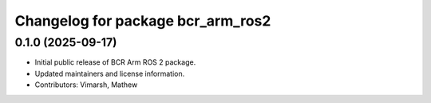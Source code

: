 ^^^^^^^^^^^^^^^^^^^^^^^^^^^^^^^^^^
Changelog for package bcr_arm_ros2
^^^^^^^^^^^^^^^^^^^^^^^^^^^^^^^^^^

0.1.0 (2025-09-17)
------------------
* Initial public release of BCR Arm ROS 2 package.
* Updated maintainers and license information.
* Contributors: Vimarsh, Mathew
